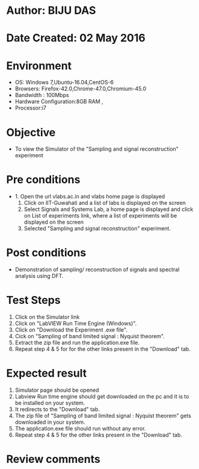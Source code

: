 * Author: BIJU DAS
* Date Created: 02 May 2016
* Environment
  - OS: Windows 7,Ubuntu-16.04,CentOS-6
  - Browsers: Firefox-42.0,Chrome-47.0,Chromium-45.0
  - Bandwidth : 100Mbps
  - Hardware Configuration:8GB RAM , 
  - Processor:i7

* Objective
  - To view the Simulator of the "Sampling and signal reconstruction" experiment

* Pre conditions
  - 1. Open the url vlabs.ac.in and vlabs home page is displayed 
    2. Click on IIT-Guwahati and a list of labs is displayed on the screen 
    3. Select Signals and Systems Lab, a home page is displayed and click on List of experiments link,  where a list of experiments will be displayed on the screen
    4. Selected  "Sampling and signal reconstruction" experiment.

* Post conditions
   - Demonstration of sampling/ reconstruction of signals and spectral analysis using DFT.

* Test Steps
  1. Click on the Simulator link 
  2. Click on "LabVIEW Run Time Engine (Windows)".
  3. Click on "Download the Experiment .exe file".
  4. Cick on "Sampling of band limited signal : Nyquist theorem".
  5. Extract the zip file and run the application.exe file.
  6. Repeat step 4 & 5 for for the other links present in the "Download" tab.


* Expected result
  1. Simulator page should be opened
  2. Labview Run time engine should get downloaded on the pc and it is to be installed on your system.
  3. It redirects to the "Download" tab.
  4. The zip file of "Sampling of band limited signal : Nyquist theorem" gets downloaded in your system.
  5. The application.exe file should run without any error.
  6. Repeat step 4 & 5 for the other links present in the "Download" tab.  
* Review comments